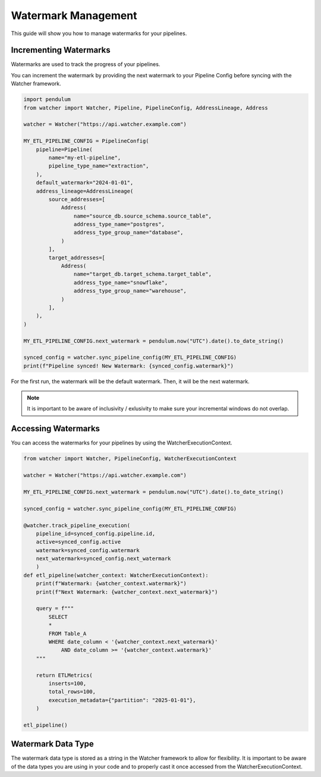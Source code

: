 Watermark Management
====================

This guide will show you how to manage watermarks for your pipelines.

Incrementing Watermarks
-----------------------

Watermarks are used to track the progress of your pipelines.

You can increment the watermark by providing the next watermark 
to your Pipeline Config before syncing with the Watcher framework.


.. code-block:: python

    import pendulum
    from watcher import Watcher, Pipeline, PipelineConfig, AddressLineage, Address

    watcher = Watcher("https://api.watcher.example.com")

    MY_ETL_PIPELINE_CONFIG = PipelineConfig(
        pipeline=Pipeline(
            name="my-etl-pipeline",
            pipeline_type_name="extraction",
        ),
        default_watermark="2024-01-01",
        address_lineage=AddressLineage(
            source_addresses=[
                Address(
                    name="source_db.source_schema.source_table",
                    address_type_name="postgres",
                    address_type_group_name="database",
                )
            ],
            target_addresses=[
                Address(
                    name="target_db.target_schema.target_table",
                    address_type_name="snowflake",
                    address_type_group_name="warehouse",
                )
            ],
        ),
    )

    MY_ETL_PIPELINE_CONFIG.next_watermark = pendulum.now("UTC").date().to_date_string()
        
    synced_config = watcher.sync_pipeline_config(MY_ETL_PIPELINE_CONFIG)
    print(f"Pipeline synced! New Watermark: {synced_config.watermark}")


For the first run, the watermark will be the default watermark. Then, it will be the next watermark.

.. note::
    It is important to be aware of inclusivity / exlusivity to make sure your incremental windows do not overlap.

Accessing Watermarks
--------------------

You can access the watermarks for your pipelines by using the WatcherExecutionContext.

.. code-block:: python
    
    from watcher import Watcher, PipelineConfig, WatcherExecutionContext

    watcher = Watcher("https://api.watcher.example.com")

    MY_ETL_PIPELINE_CONFIG.next_watermark = pendulum.now("UTC").date().to_date_string()
        
    synced_config = watcher.sync_pipeline_config(MY_ETL_PIPELINE_CONFIG)

    @watcher.track_pipeline_execution(
        pipeline_id=synced_config.pipeline.id, 
        active=synced_config.active
        watermark=synced_config.watermark
        next_watermark=synced_config.next_watermark
        )
    def etl_pipeline(watcher_context: WatcherExecutionContext):
        print(f"Watermark: {watcher_context.watermark}")
        print(f"Next Watermark: {watcher_context.next_watermark}")

        query = f"""
            SELECT
            *
            FROM Table_A
            WHERE date_column < '{watcher_context.next_watermark}'
                AND date_column >= '{watcher_context.watermark}'
        """
        
        return ETLMetrics(
            inserts=100,
            total_rows=100,
            execution_metadata={"partition": "2025-01-01"},
        )

    etl_pipeline()

Watermark Data Type
--------------------

The watermark data type is stored as a string in the Watcher framework to allow for flexibility.
It is important to be aware of the data types you are using in your code 
and to properly cast it once accessed from the WatcherExecutionContext.